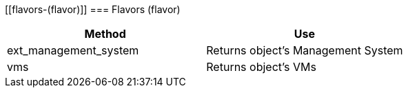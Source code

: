 [[flavors-(flavor)]]
=== Flavors (flavor)

[cols="1,1", frame="all", options="header"]
|===
| 
						
							Method
						
					
| 
						
							Use
						
					

| 
						
							ext_management_system
						
					
| 
						
							Returns object's Management System
						
					

| 
						
							vms
						
					
| 
						
							Returns object's VMs
						
					
|===
